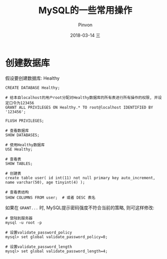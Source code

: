 #+TITLE:       MySQL的一些常用操作
#+AUTHOR:      Pinvon
#+EMAIL:       pinvon@Inspiron
#+DATE:        2018-03-14 三
#+URI:         /blog/%y/%m/%d/mysql的一些常用操作
#+KEYWORDS:    <TODO: insert your keywords here>
#+TAGS:        SQL
#+LANGUAGE:    en
#+OPTIONS:     H:3 num:nil toc:t \n:nil ::t |:t ^:nil -:nil f:t *:t <:t
#+DESCRIPTION: <TODO: insert your description here>

* 创建数据库

假设要创建数据库: Healthy
#+BEGIN_SRC MySQL
CREATE DATABASE Healthy;

# 给本自localhost的用户root分配对Healthy数据库的所有表进行所有操作的权限, 并设定口令为123456
GRANT ALL PRIVILEGES ON Healthy.* TO root@localhost IDENTIFIED BY '123456';

FLUSH PRIVILEGES;

# 查看数据库
SHOW DATABASES;

# 使用Healthy数据库
USE Healthy;

# 查看表
SHOW TABLES;

# 创建表
create table user( id int(11) not null primary key auto_increment, name varchar(50), age tinyint(4) );

# 查看表结构
SHOW COLUMNS FROM user;  # 或者 DESC 表名
#+END_SRC

如果在 =GRANT...= 时, MySQL提示密码强度不符合当前的策略, 则可这样修改:
#+BEGIN_SRC Shell
# 登陆到服务器
mysql -u root -p

# 设置validate_password_policy
mysql> set global validate_password_policy=0;

# 设置validate_password_length
mysql> set global validate_password_length=4;
#+END_SRC
